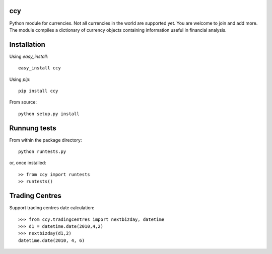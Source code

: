 ccy
===========

Python module for currencies. Not all currencies in the world are supported yet.
You are welcome to join and add more. The module compiles a dictionary of currency objects containing
information useful in financial analysis.

Installation
=================
Using `easy_install`::

	easy_install ccy
	
Using `pip`::

	pip install ccy
	
From source::

	python setup.py install
	
	
Runnung tests
==================
From within the package directory::

	python runtests.py
	
or, once installed::

    >> from ccy import runtests
    >> runtests()
    
    
Trading Centres
====================
Support trading centres date calculation::

    >>> from ccy.tradingcentres import nextbizday, datetime
    >>> d1 = datetime.date(2010,4,2)
    >>> nextbizday(d1,2)
    datetime.date(2010, 4, 6)
	